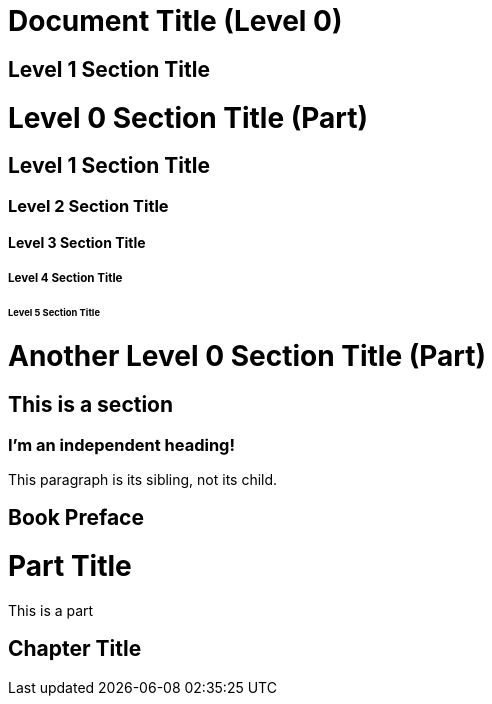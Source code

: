 = Document Title (Level 0)
:doctype: book

== Level 1 Section Title

= Level 0 Section Title (Part)

== Level 1 Section Title

=== Level 2 Section Title

==== Level 3 Section Title

===== Level 4 Section Title

====== Level 5 Section Title

= Another Level 0 Section Title (Part)

== This is a section

[discrete]
=== I'm an independent heading!

This paragraph is its sibling, not its child.

[preface]
= Book Preface

= Part Title
This is a part 

== Chapter Title

